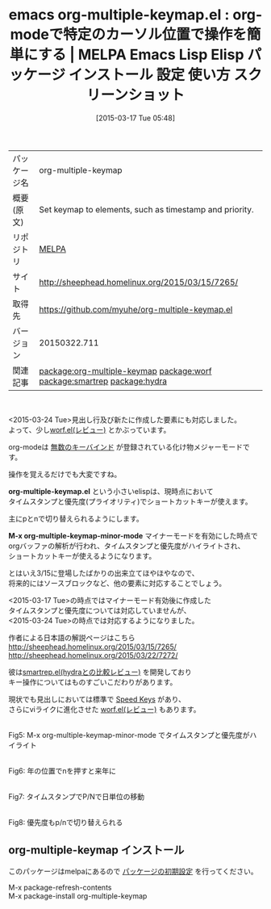 #+BLOG: rubikitch
#+POSTID: 1317
#+DATE: [2015-03-17 Tue 05:48]
#+PERMALINK: org-multiple-keymap
#+OPTIONS: toc:nil num:nil todo:nil pri:nil tags:nil ^:nil \n:t -:nil
#+ISPAGE: nil
#+DESCRIPTION:
# (progn (erase-buffer)(find-file-hook--org2blog/wp-mode))
#+BLOG: rubikitch
#+CATEGORY: Emacs, org-mode, 
#+EL_PKG_NAME: org-multiple-keymap
#+EL_TAGS: emacs, %p, %p.el, emacs lisp %p, elisp %p, emacs %f %p, emacs %p 使い方, emacs %p 設定, emacs パッケージ %p, emacs %p スクリーンショット, relate:worf, org-mode キーマップ, relate:smartrep, relate:hydra,  org-mode speed key, org-mode キーバインド
#+EL_TITLE: Emacs Lisp Elisp パッケージ インストール 設定 使い方 スクリーンショット
#+EL_TITLE0: org-modeで特定のカーソル位置で操作を簡単にする
#+EL_URL: http://sheephead.homelinux.org/2015/03/15/7265/
#+begin: org2blog
#+DESCRIPTION: MELPAのEmacs Lispパッケージorg-multiple-keymapの紹介
#+MYTAGS: package:org-multiple-keymap, emacs 使い方, emacs コマンド, emacs, org-multiple-keymap, org-multiple-keymap.el, emacs lisp org-multiple-keymap, elisp org-multiple-keymap, emacs melpa org-multiple-keymap, emacs org-multiple-keymap 使い方, emacs org-multiple-keymap 設定, emacs パッケージ org-multiple-keymap, emacs org-multiple-keymap スクリーンショット, relate:worf, org-mode キーマップ, relate:smartrep, relate:hydra,  org-mode speed key, org-mode キーバインド
#+TAGS: package:org-multiple-keymap, emacs 使い方, emacs コマンド, emacs, org-multiple-keymap, org-multiple-keymap.el, emacs lisp org-multiple-keymap, elisp org-multiple-keymap, emacs melpa org-multiple-keymap, emacs org-multiple-keymap 使い方, emacs org-multiple-keymap 設定, emacs パッケージ org-multiple-keymap, emacs org-multiple-keymap スクリーンショット, relate:worf, org-mode キーマップ, relate:smartrep, relate:hydra,  org-mode speed key, org-mode キーバインド, Emacs, org-mode, , org-multiple-keymap.el, M-x org-multiple-keymap-minor-mode, org-multiple-keymap.el, M-x org-multiple-keymap-minor-mode
#+TITLE: emacs org-multiple-keymap.el : org-modeで特定のカーソル位置で操作を簡単にする | MELPA Emacs Lisp Elisp パッケージ インストール 設定 使い方 スクリーンショット
#+BEGIN_HTML
<table>
<tr><td>パッケージ名</td><td>org-multiple-keymap</td></tr>
<tr><td>概要(原文)</td><td>Set keymap to elements, such as timestamp and priority.</td></tr>
<tr><td>リポジトリ</td><td><a href="http://melpa.org/">MELPA</a></td></tr>
<tr><td>サイト</td><td><a href="http://sheephead.homelinux.org/2015/03/15/7265/">http://sheephead.homelinux.org/2015/03/15/7265/</td></tr>
<tr><td>取得先</td><td><a href="https://github.com/myuhe/org-multiple-keymap.el">https://github.com/myuhe/org-multiple-keymap.el</a></td></tr>
<tr><td>バージョン</td><td>20150322.711</td></tr>
<tr><td>関連記事</td><td><a href="http://rubikitch.com/tag/package:org-multiple-keymap/">package:org-multiple-keymap</a> <a href="http://rubikitch.com/tag/package:worf/">package:worf</a> <a href="http://rubikitch.com/tag/package:smartrep/">package:smartrep</a> <a href="http://rubikitch.com/tag/package:hydra/">package:hydra</a></td></tr>
</table>
<br />
#+END_HTML
<2015-03-24 Tue>見出し行及び新たに作成した要素にも対応しました。
よって、少し[[http://rubikitch.com/2014/12/14/worf/][worf.el(レビュー)]] とかぶっています。

org-modeは [[http://orgmode.jp/orgcard-ja.txt][無数のキーバインド]] が登録されている化け物メジャーモードです。

操作を覚えるだけでも大変ですね。

*org-multiple-keymap.el* という小さいelispは、現時点において
タイムスタンプと優先度(プライオリティ)でショートカットキーが使えます。

主にpとnで切り替えられるようにします。

*M-x org-multiple-keymap-minor-mode* マイナーモードを有効にした時点で
orgバッファの解析が行われ、タイムスタンプと優先度がハイライトされ、
ショートカットキーが使えるようになります。

とはいえ3/15に登場したばかりの出来立てほやほやなので、
将来的にはソースブロックなど、他の要素に対応することでしょう。

<2015-03-17 Tue>の時点ではマイナーモード有効後に作成した
タイムスタンプと優先度については対応していませんが、
<2015-03-24 Tue>の時点では対応するようになりました。

作者による日本語の解説ページはこちら
http://sheephead.homelinux.org/2015/03/15/7265/
http://sheephead.homelinux.org/2015/03/22/7272/


彼は[[http://rubikitch.com/2015/01/25/hydra/][smartrep.el(hydraとの比較レビュー)]] を開発しており
キー操作についてはものすごいこだわりがあります。

現状でも見出しにおいては標準で [[http://orgmode.org/manual/Speed-keys.html][Speed Keys]] があり、
さらにviライクに進化させた [[http://rubikitch.com/2014/12/14/worf/][worf.el(レビュー)]] もあります。



# (progn (forward-line 1)(shell-command "screenshot-time.rb org_template" t))
[[file:/r/sync/screenshots/20150317061139.png]]
Fig5: M-x org-multiple-keymap-minor-mode でタイムスタンプと優先度がハイライト

[[file:/r/sync/screenshots/20150317061146.png]]
Fig6: 年の位置でnを押すと来年に

[[file:/r/sync/screenshots/20150317061152.png]]
Fig7: タイムスタンプでP/Nで日単位の移動

[[file:/r/sync/screenshots/20150317061201.png]]
Fig8: 優先度もp/nで切り替えられる


# /r/sync/screenshots/20150317061139.png http://rubikitch.com/wp-content/uploads/2015/03/wpid-201503170611391.png
# /r/sync/screenshots/20150317061146.png http://rubikitch.com/wp-content/uploads/2015/03/wpid-201503170611461.png
# /r/sync/screenshots/20150317061152.png http://rubikitch.com/wp-content/uploads/2015/03/wpid-201503170611521.png
# /r/sync/screenshots/20150317061201.png http://rubikitch.com/wp-content/uploads/2015/03/wpid-201503170612011.png
** org-multiple-keymap インストール
このパッケージはmelpaにあるので [[http://rubikitch.com/package-initialize][パッケージの初期設定]] を行ってください。

M-x package-refresh-contents
M-x package-install org-multiple-keymap


#+end:
** 概要                                                             :noexport:
<2015-03-24 Tue>見出し行及び新たに作成した要素にも対応しました。
よって、少し[[http://rubikitch.com/2014/12/14/worf/][worf.el(レビュー)]] とかぶっています。

org-modeは [[http://orgmode.jp/orgcard-ja.txt][無数のキーバインド]] が登録されている化け物メジャーモードです。

操作を覚えるだけでも大変ですね。

*org-multiple-keymap.el* という小さいelispは、現時点において
タイムスタンプと優先度(プライオリティ)でショートカットキーが使えます。

主にpとnで切り替えられるようにします。

*M-x org-multiple-keymap-minor-mode* マイナーモードを有効にした時点で
orgバッファの解析が行われ、タイムスタンプと優先度がハイライトされ、
ショートカットキーが使えるようになります。

とはいえ3/15に登場したばかりの出来立てほやほやなので、
将来的にはソースブロックなど、他の要素に対応することでしょう。

<2015-03-17 Tue>の時点ではマイナーモード有効後に作成した
タイムスタンプと優先度については対応していませんが、
<2015-03-24 Tue>の時点では対応するようになりました。

作者による日本語の解説ページはこちら
http://sheephead.homelinux.org/2015/03/15/7265/
http://sheephead.homelinux.org/2015/03/22/7272/


彼は[[http://rubikitch.com/2015/01/25/hydra/][smartrep.el(hydraとの比較レビュー)]] を開発しており
キー操作についてはものすごいこだわりがあります。

現状でも見出しにおいては標準で [[http://orgmode.org/manual/Speed-keys.html][Speed Keys]] があり、
さらにviライクに進化させた [[http://rubikitch.com/2014/12/14/worf/][worf.el(レビュー)]] もあります。



# (progn (forward-line 1)(shell-command "screenshot-time.rb org_template" t))
[[file:/r/sync/screenshots/20150317061139.png]]
Fig5: M-x org-multiple-keymap-minor-mode でタイムスタンプと優先度がハイライト

[[file:/r/sync/screenshots/20150317061146.png]]
Fig6: 年の位置でnを押すと来年に

[[file:/r/sync/screenshots/20150317061152.png]]
Fig7: タイムスタンプでP/Nで日単位の移動

[[file:/r/sync/screenshots/20150317061201.png]]
Fig8: 優先度もp/nで切り替えられる


# /r/sync/screenshots/20150317061139.png http://rubikitch.com/wp-content/uploads/2015/03/wpid-201503170611391.png
# /r/sync/screenshots/20150317061146.png http://rubikitch.com/wp-content/uploads/2015/03/wpid-201503170611461.png
# /r/sync/screenshots/20150317061152.png http://rubikitch.com/wp-content/uploads/2015/03/wpid-201503170611521.png
# /r/sync/screenshots/20150317061201.png http://rubikitch.com/wp-content/uploads/2015/03/wpid-201503170612011.png
